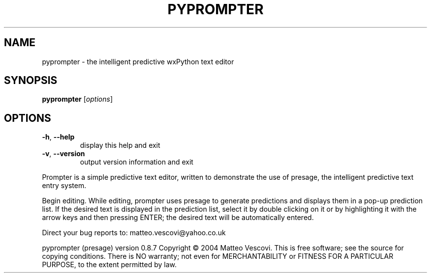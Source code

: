 .\" DO NOT MODIFY THIS FILE!  It was generated by help2man 1.38.2.
.TH PYPROMPTER "1" "October 2011" "pyprompter " "User Commands"
.SH NAME
pyprompter \- the intelligent predictive wxPython text editor
.SH SYNOPSIS
.B pyprompter
[\fIoptions\fR]
.SH OPTIONS
.TP
\fB\-h\fR, \fB\-\-help\fR
display this help and exit
.TP
\fB\-v\fR, \fB\-\-version\fR
output version information and exit
.PP
Prompter is a simple predictive text editor, written to demonstrate
the use of presage, the intelligent predictive text entry system.
.PP
Begin editing. While editing, prompter uses presage to generate
predictions and displays them in a pop\-up prediction list. If the
desired text is displayed in the prediction list, select it by double
clicking on it or by highlighting it with the arrow keys and then
pressing ENTER; the desired text will be automatically entered.
.PP
Direct your bug reports to: matteo.vescovi@yahoo.co.uk
.PP
pyprompter (presage) version 0.8.7
Copyright \(co 2004 Matteo Vescovi.
This is free software; see the source for copying conditions.  There is NO
warranty; not even for MERCHANTABILITY or FITNESS FOR A PARTICULAR PURPOSE,
to the extent permitted by law.
